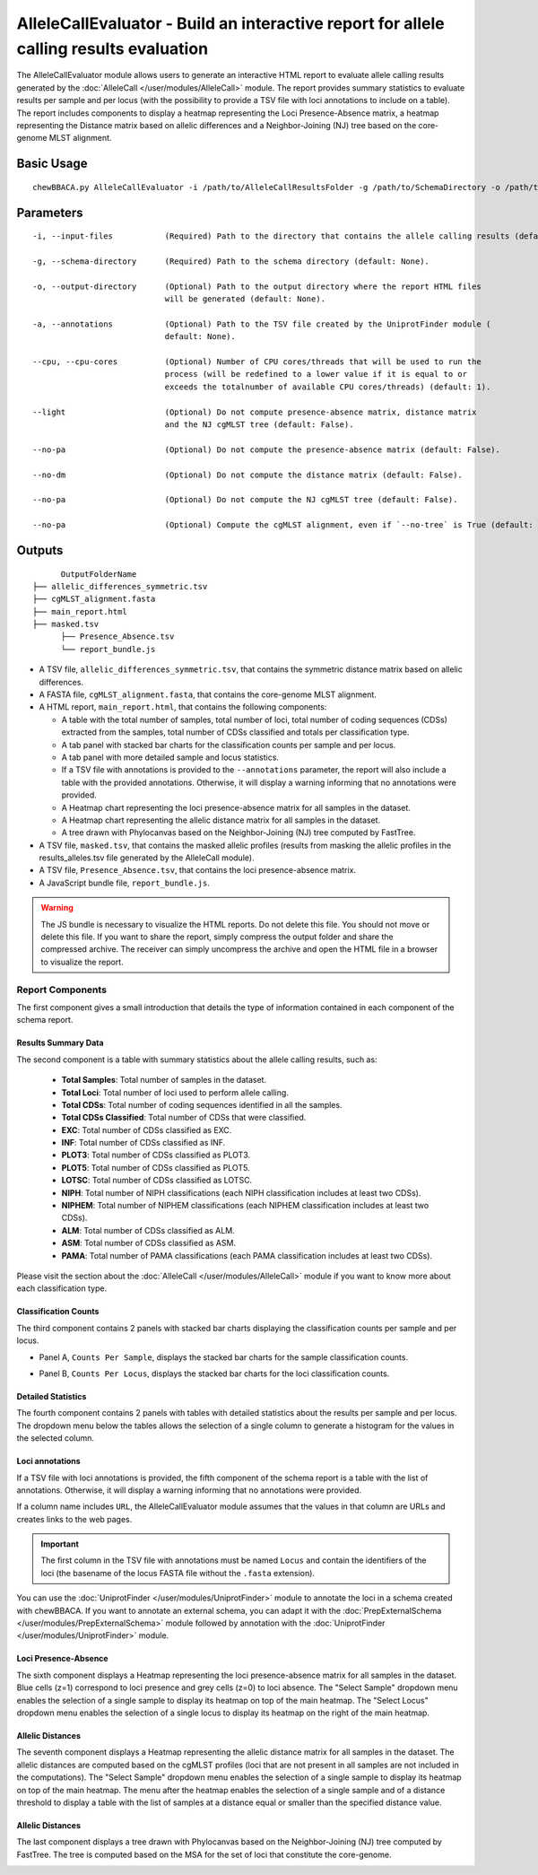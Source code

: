 AlleleCallEvaluator - Build an interactive report for allele calling results evaluation
=======================================================================================

The AlleleCallEvaluator module allows users to generate an interactive HTML report to evaluate
allele calling results generated by the :doc:`AlleleCall </user/modules/AlleleCall>` module. The
report provides summary statistics to evaluate results per sample and per locus (with the possibility
to provide a TSV file with loci annotations to include on a table). The report includes components
to display a heatmap representing the Loci Presence-Absence matrix, a heatmap representing the
Distance matrix based on allelic differences and a Neighbor-Joining (NJ) tree based on the core-genome
MLST alignment.

Basic Usage
:::::::::::

::

	chewBBACA.py AlleleCallEvaluator -i /path/to/AlleleCallResultsFolder -g /path/to/SchemaDirectory -o /path/to/OutputFolderName --cpu 4

Parameters
::::::::::

::

    -i, --input-files           (Required) Path to the directory that contains the allele calling results (default: None).

    -g, --schema-directory      (Required) Path to the schema directory (default: None).

    -o, --output-directory      (Optional) Path to the output directory where the report HTML files
                                will be generated (default: None).

    -a, --annotations           (Optional) Path to the TSV file created by the UniprotFinder module (
                                default: None).

    --cpu, --cpu-cores          (Optional) Number of CPU cores/threads that will be used to run the
                                process (will be redefined to a lower value if it is equal to or
                                exceeds the totalnumber of available CPU cores/threads) (default: 1).

    --light                     (Optional) Do not compute presence-absence matrix, distance matrix
                                and the NJ cgMLST tree (default: False).

    --no-pa                     (Optional) Do not compute the presence-absence matrix (default: False).

    --no-dm                     (Optional) Do not compute the distance matrix (default: False).

    --no-pa                     (Optional) Do not compute the NJ cgMLST tree (default: False).

    --no-pa                     (Optional) Compute the cgMLST alignment, even if `--no-tree` is True (default: False).

Outputs
:::::::

::

	OutputFolderName
  ├── allelic_differences_symmetric.tsv
  ├── cgMLST_alignment.fasta
  ├── main_report.html
  ├── masked.tsv
	├── Presence_Absence.tsv
	└── report_bundle.js

- A TSV file, ``allelic_differences_symmetric.tsv``, that contains the symmetric distance matrix based on allelic differences.

- A FASTA file, ``cgMLST_alignment.fasta``, that contains the core-genome MLST alignment.

- A HTML report, ``main_report.html``, that contains the following components:

  - A table with the total number of samples, total number of loci, total number of coding sequences (CDSs) extracted from the samples, total number of CDSs classified and totals per classification type.
  - A tab panel with stacked bar charts for the classification counts per sample and per locus.
  - A tab panel with more detailed sample and locus statistics.
  - If a TSV file with annotations is provided to the ``--annotations`` parameter, the report
    will also include a table with the provided annotations. Otherwise, it will display a warning informing that
    no annotations were provided.
  - A Heatmap chart representing the loci presence-absence matrix for all samples in the dataset.
  - A Heatmap chart representing the allelic distance matrix for all samples in the dataset.
  - A tree drawn with Phylocanvas based on the Neighbor-Joining (NJ) tree computed by FastTree.

- A TSV file, ``masked.tsv``, that contains the masked allelic profiles (results from masking the allelic profiles in the results_alleles.tsv file generated by the AlleleCall module).

- A TSV file, ``Presence_Absence.tsv``, that contains the loci presence-absence matrix.

- A JavaScript bundle file, ``report_bundle.js``.

.. warning::
  The JS bundle is necessary to visualize the HTML reports. Do not delete this file. You should
  not move or delete this file. If you want to share the report, simply
  compress the output folder and share the compressed archive. The receiver can simply uncompress
  the archive and open the HTML file in a browser to visualize the report.

Report Components
-----------------

The first component gives a small introduction that details the type of information contained in
each component of the schema report.

.. image:: /_static/images/allelecall_report_description.png
   :width: 1400px
   :align: center

Results Summary Data
....................

The second component is a table with summary statistics about the allele calling results, such as:

  - **Total Samples**: Total number of samples in the dataset.
  - **Total Loci**: Total number of loci used to perform allele calling.
  - **Total CDSs**: Total number of coding sequences identified in all the samples.
  - **Total CDSs Classified**: Total number of CDSs that were classified.
  - **EXC**: Total number of CDSs classified as EXC.
  - **INF**: Total number of CDSs classified as INF.
  - **PLOT3**: Total number of CDSs classified as PLOT3.
  - **PLOT5**: Total number of CDSs classified as PLOT5.
  - **LOTSC**: Total number of CDSs classified as LOTSC.
  - **NIPH**: Total number of NIPH classifications (each NIPH classification includes at least two CDSs).
  - **NIPHEM**: Total number of NIPHEM classifications (each NIPHEM classification includes at least two CDSs).
  - **ALM**: Total number of CDSs classified as ALM.
  - **ASM**: Total number of CDSs classified as ASM.
  - **PAMA**: Total number of PAMA classifications (each PAMA classification includes at least two CDSs).

.. image:: /_static/images/allelecall_report_summary.png
   :width: 1400px
   :align: center

Please visit the section about the :doc:`AlleleCall </user/modules/AlleleCall>` module if you want to know
more about each classification type.

Classification Counts
.....................

The third component contains 2 panels with stacked bar charts displaying the classification counts
per sample and per locus.

- Panel A, ``Counts Per Sample``, displays the stacked bar charts for the sample classification counts.

.. image:: /_static/images/allelecall_report_sample_counts.png
   :width: 1400px
   :align: center

- Panel B, ``Counts Per Locus``, displays the stacked bar charts for the loci classification counts.

.. image:: /_static/images/allelecall_report_loci_counts.png
   :width: 1400px
   :align: center

Detailed Statistics
...................

The fourth component contains 2 panels with tables with detailed statistics about the results per sample and per locus.
The dropdown menu below the tables allows the selection of a single column to generate a histogram for the values in
the selected column.

.. image:: /_static/images/allelecall_report_detailed_stats.png
   :width: 1400px
   :align: center


Loci annotations
................

If a TSV file with loci annotations is provided, the fifth component of the schema report is a table
with the list of annotations. Otherwise, it will display a warning informing that no annotations
were provided.

.. image:: /_static/images/allelecall_report_annotations.png
   :width: 1400px
   :align: center

If a column name includes ``URL``, the AlleleCallEvaluator module assumes that the values in that column
are URLs and creates links to the web pages.

.. important::
  The first column in the TSV file with annotations must be named ``Locus`` and contain the identifiers
  of the loci (the basename of the locus FASTA file without the ``.fasta`` extension).

You can use the :doc:`UniprotFinder </user/modules/UniprotFinder>` module to annotate the loci in a schema
created with chewBBACA. If you want to annotate an external schema, you can adapt it with the
:doc:`PrepExternalSchema </user/modules/PrepExternalSchema>` module followed by annotation with the
:doc:`UniprotFinder </user/modules/UniprotFinder>` module.

Loci Presence-Absence
.....................

The sixth component displays a Heatmap representing the loci presence-absence matrix for all samples in the
dataset. Blue cells (z=1) correspond to loci presence and grey cells (z=0) to loci absence. The "Select Sample"
dropdown menu enables the selection of a single sample to display its heatmap on top of the main heatmap. The
"Select Locus" dropdown menu enables the selection of a single locus to display its heatmap on the right of
the main heatmap.

.. image:: /_static/images/allelecall_report_pa_heatmap.png
   :width: 1400px
   :align: center


Allelic Distances
.................

The seventh component displays a Heatmap representing the allelic distance matrix for all samples in the dataset.
The allelic distances are computed based on the cgMLST profiles (loci that are not present in all samples are not
included in the computations). The "Select Sample" dropdown menu enables the selection of a single sample to display
its heatmap on top of the main heatmap. The menu after the heatmap enables the selection of a single sample and of
a distance threshold to display a table with the list of samples at a distance equal or smaller than the specified
distance value.

.. image:: /_static/images/allelecall_report_dm_heatmap.png
   :width: 1400px
   :align: center


Allelic Distances
.................

The last component displays a tree drawn with Phylocanvas based on the Neighbor-Joining (NJ) tree computed by FastTree.
The tree is computed based on the MSA for the set of loci that constitute the core-genome.

.. image:: /_static/images/allelecall_report_cgMLST_tree.png
   :width: 1400px
   :align: center

